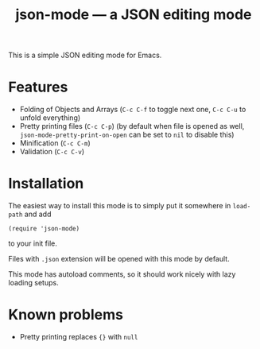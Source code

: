 #+TITLE: json-mode — a JSON editing mode

This is a simple JSON editing mode for Emacs.

* Features
- Folding of Objects and Arrays (=C-c C-f= to toggle next one, =C-c C-u= to
  unfold everything)
- Pretty printing files (=C-c C-p=) (by default when file is opened as well,
  ~json-mode-pretty-print-on-open~ can be set to ~nil~ to disable this)
- Minification (=C-c C-m=)
- Validation (=C-c C-v=)

[[https://asciinema.org/a/xv1VqgTkxZBGJGcCV6AptGzCK][https://asciinema.org/a/xv1VqgTkxZBGJGcCV6AptGzCK.png]]

* Installation
The easiest way to install this mode is to simply put it somewhere in
~load-path~ and add
#+BEGIN_SRC elisp
(require 'json-mode)
#+END_SRC
to your init file.

Files with =.json= extension will be opened with this mode by default.

This mode has autoload comments, so it should work nicely with lazy loading
setups.

* Known problems
- Pretty printing replaces ~{}~ with ~null~
